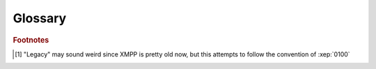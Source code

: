 Glossary
========

.. glossary::
    User
        An XMPP user using slidge.

    Legacy [#f1]_ network
        The messaging network slidge communicates with.

    Contact
        A user of the legacy network that can communicate with the xmpp user.

.. rubric:: Footnotes

.. [#f1] "Legacy" may sound weird since XMPP is pretty old now, but this attempts to follow
    the convention of :xep:`0100`